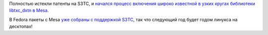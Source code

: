 .. title: Истекли патенты на S3TC
.. slug: istekli-patenty-na-s3tc
.. date: 2017-10-05 14:47:34 UTC+03:00
.. tags: mesa, патенты, legal, s3tc
.. category: 
.. link: 
.. description: 
.. type: text
.. author: Peter Lemenkov

Полностью истекли патенты на S3TC, и `начался процесс включения широко
известной в узких кругах библиотеки libtxc_dxtn в Mesa
<https://lists.freedesktop.org/archives/mesa-dev/2017-October/171265.html>`_.

В Fedora пакеты с Mesa `уже собраны с поддержкой S3TC
<https://src.fedoraproject.org/cgit/rpms/mesa.git/commit/?id=7e3da0f>`_, так
что следующий год будет годом линукса на десктопах!
